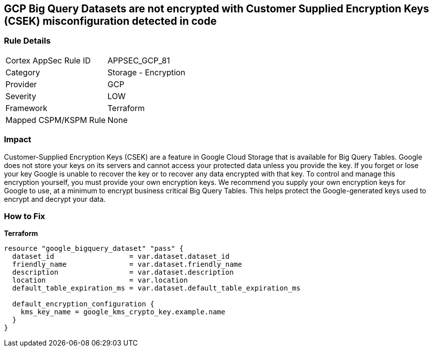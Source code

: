 == GCP Big Query Datasets are not encrypted with Customer Supplied Encryption Keys (CSEK) misconfiguration detected in code


=== Rule Details

[cols="1,2"]
|===
|Cortex AppSec Rule ID |APPSEC_GCP_81
|Category |Storage - Encryption
|Provider |GCP
|Severity |LOW
|Framework |Terraform
|Mapped CSPM/KSPM Rule |None
|===
 



=== Impact
Customer-Supplied Encryption Keys (CSEK) are a feature in Google Cloud Storage that is available for Big Query Tables.
Google does not store your keys on its servers and cannot access your protected data unless you provide the key.
If you forget or lose your key Google is unable to recover the key or to recover any data encrypted with that key.
To control and manage this encryption yourself, you must provide your own encryption keys.
We recommend you supply your own encryption keys for Google to use, at a minimum to encrypt business critical Big Query Tables.
This helps protect the Google-generated keys used to encrypt and decrypt your data.

=== How to Fix


*Terraform* 




[source,go]
----
resource "google_bigquery_dataset" "pass" {
  dataset_id                  = var.dataset.dataset_id
  friendly_name               = var.dataset.friendly_name
  description                 = var.dataset.description
  location                    = var.location
  default_table_expiration_ms = var.dataset.default_table_expiration_ms

  default_encryption_configuration {
    kms_key_name = google_kms_crypto_key.example.name
  }
}
----

